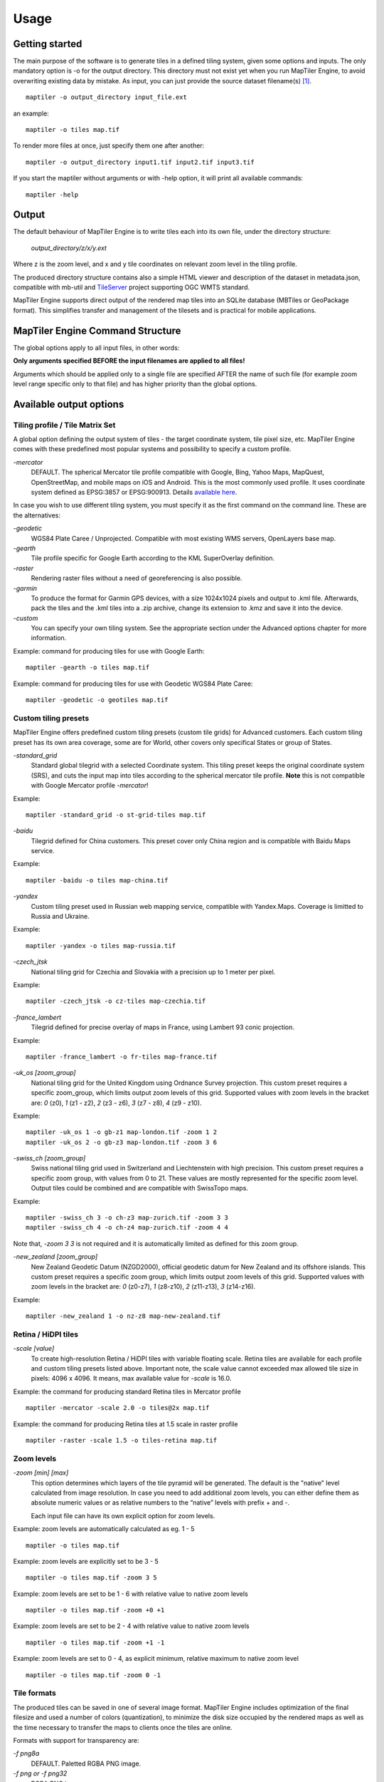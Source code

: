 ======
Usage
======

Getting started
========
The main purpose of the software is to generate tiles in a defined tiling system, given some options and inputs. The only mandatory option is -o for the output directory. This directory must not exist yet when you run MapTiler Engine, to avoid overwriting existing data by mistake. As input, you can just provide the source dataset filename(s) [#]_. ::

  maptiler -o output_directory input_file.ext

an example: ::

  maptiler -o tiles map.tif

To render more files at once, just specify them one after another: ::

  maptiler -o output_directory input1.tif input2.tif input3.tif

If you start the maptiler without arguments or with -help option, it will print all available commands: ::

  maptiler -help


Output
======

The default behaviour of MapTiler Engine is to write tiles each into its own file, under the directory structure:

 `output_directory/z/x/y.ext`

Where z is the zoom level, and x and y tile coordinates on relevant zoom level in the tiling profile.

The produced directory structure contains also a simple HTML viewer and description of the dataset in metadata.json, compatible with mb-util and TileServer_ project supporting OGC WMTS standard.

.. _TileServer: https://github.com/klokantech/tileserver-php/

MapTiler Engine supports direct output of the rendered map tiles into an SQLite database (MBTiles or GeoPackage format). This simplifies transfer and management of the tilesets and is practical for mobile applications.


MapTiler Engine Command Structure
=======
.. image:: /images/maptiler_command_structure.jpg

The global options apply to all input files, in other words:

**Only arguments specified BEFORE the input filenames are applied to all files!**

Arguments which should be applied only to a single file are specified AFTER the name of such file (for example zoom level range specific only to that file) and has higher priority than the global options.


Available output options
======


Tiling profile / Tile Matrix Set
-------
A global option defining the output system of tiles - the target coordinate system, tile pixel size, etc. MapTiler Engine comes with these predefined most popular systems and possibility to specify a custom profile.

`-mercator`
 DEFAULT. The spherical Mercator tile profile compatible with Google, Bing, Yahoo Maps, MapQuest, OpenStreetMap, and mobile maps on iOS and Android. This is the most commonly used profile. It uses coordinate system defined as EPSG:3857 or EPSG:900913. Details `available here <https://www.maptiler.com/google-maps-coordinates-tile-bounds-projection/>`_.

In case you wish to use different tiling system, you must specify it as the first command on the command line. These are the alternatives:

`-geodetic`
 WGS84 Plate Caree / Unprojected. Compatible with most existing WMS servers, OpenLayers base map.

`-gearth`
 Tile profile specific for Google Earth according to the KML SuperOverlay definition.

`-raster`
 Rendering raster files without a need of georeferencing is also possible.

`-garmin`
 To produce the format for Garmin GPS devices, with a size 1024x1024 pixels and output to .kml file. Afterwards, pack the tiles and the .kml tiles into a .zip archive, change its extension to .kmz and save it into the device.

`-custom`
 You can specify your own tiling system. See the appropriate section under the Advanced options chapter for more information.


Example: command for producing tiles for use with Google Earth: ::

  maptiler -gearth -o tiles map.tif

Example: command for producing tiles for use with Geodetic WGS84 Plate Caree: ::

  maptiler -geodetic -o geotiles map.tif


Custom tiling presets
------

MapTiler Engine offers predefined custom tiling presets (custom tile grids) for Advanced customers. Each custom tiling preset has its own area coverage, some are for World, other covers only specifical States or group of States.

`-standard_grid`
 Standard global tilegrid with a selected Coordinate system. This tiling preset keeps the original coordinate system (SRS), and cuts the input map into tiles according to the spherical mercator tile profile. **Note** this is not compatible with Google Mercator profile `-mercator`!

Example::

  maptiler -standard_grid -o st-grid-tiles map.tif

`-baidu`
 Tilegrid defined for China customers. This preset cover only China region and is compatible with Baidu Maps service.

Example::

  maptiler -baidu -o tiles map-china.tif

`-yandex`
 Custom tiling preset used in Russian web mapping service, compatible with Yandex.Maps. Coverage is limitted to Russia and Ukraine.

Example::

  maptiler -yandex -o tiles map-russia.tif

`-czech_jtsk`
 National tiling grid for Czechia and Slovakia with a precision up to 1 meter per pixel.

Example::

  maptiler -czech_jtsk -o cz-tiles map-czechia.tif

`-france_lambert`
 Tilegrid defined for precise overlay of maps in France, using Lambert 93 conic projection.

Example::

  maptiler -france_lambert -o fr-tiles map-france.tif

`-uk_os [zoom_group]`
 National tiling grid for the United Kingdom using Ordnance Survey projection. This custom preset requires a specific zoom_group, which limits output zoom levels of this grid. Supported values with zoom levels in the bracket are: `0` (z0), `1` (z1 - z2), `2` (z3 - z6), `3` (z7 - z8), `4` (z9 - z10).

Example::

  maptiler -uk_os 1 -o gb-z1 map-london.tif -zoom 1 2
  maptiler -uk_os 2 -o gb-z3 map-london.tif -zoom 3 6

`-swiss_ch [zoom_group]`
 Swiss national tiling grid used in Switzerland and Liechtenstein with high precision. This custom preset requires a specific zoom group, with values from 0 to 21. These values are mostly represented for the specific zoom level. Output tiles could be combined and are compatible with SwissTopo maps.

Example::

  maptiler -swiss_ch 3 -o ch-z3 map-zurich.tif -zoom 3 3
  maptiler -swiss_ch 4 -o ch-z4 map-zurich.tif -zoom 4 4

Note that, `-zoom 3 3` is not required and it is automatically limited as defined for this zoom group.

`-new_zealand [zoom_group]`
 New Zealand Geodetic Datum (NZGD2000), official geodetic datum for New Zealand and its offshore islands. This custom preset requires a specific zoom group, which limits output zoom levels of this grid. Supported values with zoom levels in the bracket are: `0` (z0-z7), `1` (z8-z10), `2` (z11-z13), `3` (z14-z16).

Example::

  maptiler -new_zealand 1 -o nz-z8 map-new-zealand.tif


Retina / HiDPI tiles
------

`-scale [value]`
 To create high-resolution Retina / HiDPI tiles with variable floating scale. Retina tiles are available for each profile and custom tiling presets listed above. Important note, the scale value cannot exceeded max allowed tile size in pixels: 4096 x 4096. It means, max available value for `-scale` is 16.0.

Example: the command for producing standard Retina tiles in Mercator profile ::

  maptiler -mercator -scale 2.0 -o tiles@2x map.tif

Example: the command for producing Retina tiles at 1.5 scale in raster profile ::

  maptiler -raster -scale 1.5 -o tiles-retina map.tif


Zoom levels
------

`-zoom [min] [max]`
 This option determines which layers of the tile pyramid will be generated. The default is the "native" level calculated from image resolution. In case you need to add additional zoom levels, you can either define them as absolute numeric values or as relative numbers to the “native” levels with prefix + and -.

 Each input file can have its own explicit option for zoom levels.

Example: zoom levels are automatically calculated as eg. 1 - 5 ::

  maptiler -o tiles map.tif

Example: zoom levels are explicitly set to be 3 - 5 ::

  maptiler -o tiles map.tif -zoom 3 5

Example: zoom levels are set to be 1 - 6 with relative value to native zoom levels ::

  maptiler -o tiles map.tif -zoom +0 +1

Example: zoom levels are set to be 2 - 4 with relative value to native zoom levels ::

  maptiler -o tiles map.tif -zoom +1 -1

Example: zoom levels are set to 0 - 4, as explicit minimum, relative maximum to native zoom level ::

  maptiler -o tiles map.tif -zoom 0 -1


Tile formats
--------

The produced tiles can be saved in one of several image format. MapTiler Engine includes optimization of the final filesize and used a number of colors (quantization), to minimize the disk size occupied by the rendered maps as well as the time necessary to transfer the maps to clients once the tiles are online.

Formats with support for transparency are:

`-f png8a`
 DEFAULT. Paletted RGBA PNG image.

`-f png or -f png32`
 RGBA PNG image

`-f webp or -f webp32`
 RGBA WebP image

Non-transparent formats are:

`-f jpg or -f jpeg`
 Progressive JPEG image in the YCbCr color space

`-f png8`
 Paletted RGB PNG image

`-f png24`
 RGB PNG image

`-f webp24`
 RGB WebP image


Tile transparency or a background color
----------

No matter what input datasets you specify, after transforming them into the tiling profile projection, MapTiler Engine will handle them as RGBA images. The transparency can come from the image itself as an alpha channel (with support for partly transparent areas), it can be derived from a selected color (so-called NODATA color), or can be just a result of the transformation with the GDAL warping algorithm - for areas without available input data.

If the tile is completely transparent it is never saved to the disk to save the storage space.

If all of the pixels are fully visible (eg. opaque, maximum alpha is 255), the alpha channel is discarded and the tile is marked as non-transparent / opaque. Otherwise, the tile is marked as partly transparent with alpha.

If partly transparent tiles are saved in a tile format without support for transparency (such as JPEG specified with -f jpg option) then the background color is applied. Default background color is white (255,255,255), but you can specify your own with the option:￼

`-bg [r] [g] [b]`
 The color of the background replacing transparency in the non-transparent tile formats.

For example: ::

  maptiler -f png8 -bg 0 128 0 ...

`-ignore_alpha`
 If your dataset contains four channels, but the fourth channel is not alpha channel, you can use this option to ignore this channel.

For example: ::

  maptiler -f png32 -ignore_alpha input_4bands.tif ...


Tile store format
-----------

`-store dir|mbtiles|geopackage`
 This option enforces the form of storage which is used for saving the rendered tiles. Possible options are the directory (dir), the MBTiles (mbtiles) and the GeoPackage (geopackage). The default is the directory, but in case the -o parameter ends with .mbtiles or .gpkg then rendering into MBTiles or GeoPackage is selected, respectively. This option specifies the store form explicitly.

 Note: for more details on this subject read the section Output in the chapter Usage above.

`-sparse`
 Skip the empty space between separate maps and don't create empty tiles. This option can improve the speed of rendering if there are huge areas between maps. This is the default option for `-store dir`.

`-no_sparse`
 Fills the empty space between separate maps (if there is some) with empty tiles in the background colour. This option can take longer to render and take more disk space, if there are huge areas between maps, as these have to be created. This is a default option for `-store mbtiles` and `-store geopackage`.

Setting the sparse option in GUI is in `Advanced options dialog <https://www.maptiler.com/how-to/advanced-image-settings/>`_.


Hybrid tile format
----------

MapTiler Engine allows rendering into a hybrid tile format which allows transparent tiles using transparent format (such as PNG) and tiles without any transparency at all are saved in a different format (such as JPEG). For aerial photos overlays or other datasets, this can mean a significant saving of the storage. Generated files are without extensions. This is done to simplify the generated OpenLayers viewer.

Example of usage: ::

  maptiler -f hybrid <opaque> <transparent> ...
  maptiler -f hybrid jpg png8a ...


Tile quality
---------

There are some options to specify parameters of the conversion into image formats, which can significantly reduce the size of produced tiles by degrading the output.

`-jpg_quality [value]`
 The quality of JPEG compression. A number between 10 and 95. The default is 85.

`-quant_quality [value]`
 The quality of quantization. A number between 1 and 100. The default is 100.

`-quant_speed [value]`
 Higher speed levels disable expensive algorithms and reduce quantization precision. Speed 1 gives marginally better quality at significant CPU cost. Speed 10 has usually 5% lower quality but is 8 times faster than speed 8. The default is 10.

 *If you experience issues with the visual quality of generated tiles with quantization involved try to set -quant_speed to lower values.*

`-webp_quality [value]`
 The quality of WebP compression. A number between 1 and 100. Level 100 means lossless compression. The default is 75.

`-webp_alpha_quality [value]`
 The quality of WebP alpha channel compression. A number between 1 and 100. Level 100 means lossless compression. The default is 100.

Example of the rendering of a seamless map out of file map1.tif and map2.tif into tiles with an internal palette with optimal colors with higher visual : ::

  maptiler -o tiles -f png8a -quant_quality 90 -quant_speed 4 map1.tif map2.tif


Watermark
--------

`-watermark [image_file.png]`
 It is possible to place your own watermark over rendered tiles to protect the online maps. The file should be smaller than a size of tiles. It is placed in a random position and burned into tiles.

A nice watermark file can be easily generated online by calling the Google Chart API:
`http://chart.apis.google.com/chart?chst=d_text_outline&chld=FFFFFF|11|h|000000|b|%C2%A9%20ABC <http://chart.apis.google.com/chart?chst=d_text_outline&chld=FFFFFF|11|h|000000|b|%C2%A9%20ABC>`_

By replacing ABC at the end of this URL a custom text phrase can be specified. We recommend setting the transparency of such watermark file by using a Photoshop or similar tool before applying it with MapTiler Engine.

Example of usage of the watermark: ::

  maptiler -o tiles -watermark watermark_image.png map.tif


The input files and related options
=========


Supported input file formats
--------

MapTiler Engine is able to open and process a large number of raster geodata formats, including: GeoTIFF, Erdas Imagine, ECW, MrSID, JPEG2000, SDTS, DTED, NITF, HDF4/5, BSB/KAP, OziExplorer, etc.

The complete list of `supported formats is available online here <https://support.maptiler.com/i279-supported-formats>`_.


Spatial reference system
---------

Practically any modern existing georeferencing coordinate system (SRS - spatial reference system, e.g. geodetic datum + map projection with parameters) is supported, which means the software can process almost any geodata you may have available from all over the world.

In case the input files contain already the definition of a used coordinate system (SRS) then MapTiler Engine is able to load it and directly use this information for the transformation of the maps. In case this information is missing in the supplied file or it is incorrect (the maptiler place the maps on a wrong location, you can still assign the information about the spatial reference system with an option:

`-srs [definition]`
 Dataset projection. Can be WKT, EPSG code in the form of 'epsg:XXXX', PROJ.4 string. Beware of escaping. To search for identifiers or definitions use `spatialreference.org <https://spatialreference.org/>`_ or `EPSG.io <https://epsg.io/>`_.


Example of assigning the United Kingdom spatial reference OSGB to a GeoTIFF file before rendering: ::

  maptiler -o tiles -srs EPSG:27700 map_in_osgb.tif


Transparency from a color
--------

`-nodata [r] [g] [b]`
 This command is typically used to eliminate borders of multiple map sheets that are stitched together. You can set a specific color of the map to be considered fully transparent during rendering.

Example for removing fully black border around a map: ::

  maptiler -o tiles map.tif -nodata 0 0 0


Georeference / calibration
---------

Georeferencing can also be done visually using GUI_ or `online tool`_.

.. _GUI: https://www.maptiler.com/how-to/georeferencing/
.. _online tool: https://www.georeferencer.com/

For proper rendering of the maps the location of supplied input files in the known coordinate system (SRS) must be available. MapTiler Engine is loading the geolocation automatically from the internal headers of the input files (such as GeoTIFF) or from external supportive files (such as ESRI WorldFile) if they are available.

To enforce a custom selected georeference information or loading from external files these options are available:

`-bbox [minx] [miny] [maxx] [maxy]`
 To manually set bounds of a file in the specified spatial reference system.

`-geotransform [posX] [scaleX] [rotX] [posY] [rotY] [scaleY]`
 To assign affine transformation directly. This option can be also used with its short name `-gt`.

`-georeference [path_to_file]`
 An option to load external georeference from World File, Tab File, OziExplorer Map File or .prj file.

`-corners [east1] [north1] [east2] [north2] [east3] [north3]`
 To assign affine transformation with 3 corner points: [0, 0], [width, 0], [width, height]. This option can be used with WGS84 Coordinate System (EPSG:4326) as arguments `lng1 lat1 lng2 lat2 lng3 lat3`, which will set up -srs EPSG:4326 for files without a specified Coordinate system.


The geolocation can be specified using three or more control points - GCP (Ground Control Point). Each GCP is defined by the position on the raster (pixel_x and pixel_y), which is associated with a georeferenced location (easting northing [elevation]). The last element (elevation) is mostly zero.

`-gcp [x_pixel] [y_pixel] [easting] [northing] [elevation]`
 To assign a ground control point. At least three control points are required. The last elemet `[elevation]` is optional value.

`-order [value]`
 An option to set the polynomial order for transformation method of assigned GCPs. Supported orders are 0 (auto), 1 (affine) and 2 (polynomial of second order). By default, the automatic order is selected based on a number of GCP points.

`-tps`
 Force the use of Thin Plate Spline transformer based on assigned GCP points. This option cannot be used with `-order`. This option is recommended for more than 10 assigned GCPs.


Example for using TPS transformation with assigned GCPs: ::

  maptiler -o tiles map.tif -srs EPSG:26712 -tps -gcp 0 0 386638.171 3999090.834 -gcp 5400 0 399627.528 3999090.834 -gcp 5400 6800 399627.528 3982553.605


Cutline (Crop)
--------
There are two command line options for cutline: `-cutline` and `-cutline_proj`. They specify the cutline (a clipping path) for an input image in pixels or in projected coordinates. They both expect a file name. The file can be either CSV or an OGR dataset (such as ESRI ShapeFile .shp).

From an OGR file, MapTiler Engine will load all polygons and multi-polygons from all features of the first layer.

The CSV format with pixel coordinates of nodes of a triangle, more lines will create polygon: ::

  X1,Y1
  X2,Y2
  X3,Y3

`-cutline [path]`
 A pixel-based cutline is specific for each input file - so the parameter should be used after a filename (see section MapTiler Engine Command Structure).


Example of use of such a pixel-based cutline: ::

  maptiler -o outputdir input.tif -cutline polygon.csv

`-cutline_proj [path]`
 A cutline with geocoordinates can be used for multiple files if it is specified before the first input file.

Another example of cutline with geocoordinates stored in a .shp file (may require accompanying .prj file with a coordinate system): ::

  maptiler -o outputdir input.tif -cutline_proj shape.shp

`-cutline IGNORE`
 Ignore embedded cutline of the file.

Example: ::

  maptiler -o outputdir input_with_cutline.tif -cutline IGNORE


Color correction
-------
MapTiler Engine allows you to specify several parameters in order to improve the colors of the output map. The MapTiler Desktop Pro (GUI) is able to estimate these values interactively, but you can also use the following options to specify them manually.

`-color_gamma [r] [g] [b]`
 Specify gamma correction of the individual channels, higher values result in brighter pixels (1 = unchanged).

`-color_contrast [contrast] [bias]`
 Higher values of "contrast" result in bigger different between dark and light areas (0 = unchanged).
Use "bias" if you want to keep more details in the dark/light areas (0.5 = equal, <0.5 = details in light areas, >0.5 = details in dark areas)

`-color_saturation [saturation]`
 Modify saturation of the map (1 = unchanged, 0 = grayscale, >1 = colorful)


Multiple files into multiple MBTiles or Folders
-------

MapTiler Engine is designed to produce a single merged layer from multiple input files. If you need to process multiple files and for each produce separate tileset then a batch processing is recommended.

Example:

This command processes every .tif file in a local directory and creates .mbtiles from each in the output directory. If .mbtiles is removed from the command, it produces separate directories instead. The command differs on operating systems:

Windows ::

  for %f in (*.tif) do ( echo %f && maptiler -o output/%f.mbtiles %f )

When used in a batch file the %f must be %%f.

Linux / macOS ::

  for %f in *tif; do echo $f; maptiler -o output/`basename $f .tif`.mbtiles $f; done;


Advanced options
========


Options in the optfile
-------

In case you have a large number of arguments to pass to MapTiler Engine, such as many input files (total amount is unlimited for MapTiler Engine or MapTiler Desktop Pro), you can prepare a text file with all the arguments and call it with `--optfile myarguments.mtp`. List of files can be easily created with ls or dir commands.

`--optfile [myarguments.mtp]`
 Any arguments normally passed on the command line could be part of the `--optfile` text file. MapTiler Engine can combine arguments on the command line with arguments in the text file, such as: ::

  maptiler -o output_directory --optfile myarguments.mtp

The `.mtp` extension is acronym for **MapTiler Project**, which can be used in MapTiler Desktop Pro GUI, `see our tutorial page <https://www.maptiler.com/how-to/save-and-load-project/>`_.


Temporary directory location
-------
During rendering, MapTiler Engine also writes a substantial amount of data to a temporary directory. Not as much as will be in the output directory, but still. Please make sure there is enough space in the filesystem for it.

By default, the temporary directory will be created in the system default temporary location (`/tmp/` on Unix-like systems, or path from the environment variable%TEMP% on Windows-like systems). You can override this with the option:

`-work_dir [directory]`
 The location where to store temporary data during rendering. By default the system temporary directory.

Example: ::

  maptiler -work_dir /tmp -o /mnt/data/tiles /mnt/maps/*.tif


Resampling methods
-------
The visual quality of the output tiles is also defined by the resampling method. Selected method is used for interpolation of the values of individual pixels and it affects the sharpness vs smoothness of the produced maps.

`-resampling near`
 Nearest neighbor resampling. Rarely makes sense for production data. Can be used for quick testing, since it is much faster than the others.

`-resampling bilinear`
 DEFAULT. Bilinear resampling (2x2 pixel kernel).

`-resampling cubic`
 Cubic convolution approximation (4x4 pixel kernel).

`-resampling cubic_spline`
 Cubic B-Spline Approximation (4x4 pixel kernel).

`-resampling average`
 Average resampling, computes the average of all non-NODATA contributing pixels. (GDAL >= 1.10.0)

`-resampling mode`
 Mode resampling, selects the value which appears most often of all the sampled points. (GDAL >= 1.10.0)

Resampling overviews produced by MapTiler Engine are using the average method, by default. Another possible method is Nearest neighbor.

`-overviews_resampling near`
 Nearest neighbor overviews resampling. Mostly used for elevation maps or similar.

`-overviews_resampling average`
 Average overviews resampling, computes the averate of all non-NODATA contributing pixels.


Defining a custom tiling profile for a specified coordinate system
--------
MapTiler Engine allows defining a custom system of tiles which should be rendered. Such tiling scheme, or in the terminology of OGC WMTS service the TileMatrixSet is for the MapTiler Engine defined with parameters which must follow the tile profile option: -custom.

`-tiling_srs [definition]`
 The spatial reference system, e.g. the coordinate system in which the tiles are created. Follows the definitions known from -srs.

`-tiling_bbox [minx] [miny] [maxx] [maxy]`
 The area which should be split into tiles defined in the tiling_srs coordinates.

`-tiling_resolution [zoomlevel] [resolution]`
 Resolution in units of the tiling spatial reference system per pixel on the given zoom level. MapTiler Engine will automatically compute values for all other zoom levels, each having half the resolution of the previous one.

`-tiling_resolution from_output`
 Resolution is calculated so as to fit whole input mapset into one tile on zoom level 0 with respect to bbox, srs, and tile size.

`-tiling_resolution from_input`
 The default behavior if the resolution is not specified. Resolution is calculated so as to not supersample the largest input map with respect to bbox, srs and tile size.

`-tile_size [width] [height]`
 The pixel dimensions of one tile.

`-tiling_centered`
 Tile (0, 0) is in the center of the world.


Tiling scheme - naming of tiles
----------
MapTiler Engine uses Google XYZ naming of tiles, by default. It supports also the OSGEO TMS naming (with flipped Y axis), QuadKey naming (known by Microsoft Bing Maps), and ZYX naming (known by Microsoft Bing Maps). These tiling schemes are supported only for tile store in the directory (`-store dir`).

`-xyz` or `-zxy`
 Google XYZ (top-left origin) naming of tiles. Folder path as `output_directory/{z}/{x}/{y}.{ext}`.

`-tms`
 OSGEO TMS (bottom-left origin), flipped Y axis as oppose to Google XYZ. This tiling scheme is defined as a standard for MBTiles.

`-quadkey`
 Microsoft Bing QuadKey (top-left origin). MapTiler Engine generates files named as quadkey separated into directories named as zoom level (`output_directory/{z}/{quadkey}.{ext}`). Details at `this microsoft website <https://msdn.microsoft.com/en-us/library/bb259689.aspx>`_.

`-zyx`
 Microsoft Bing ZYX (top-left origin) naming of tiles. Folder path as `output_directory/{z}/{y}/{x}.{ext}`.


Interrupt and resume long-time rendering
----------

The long-time rendering job can be interrupted by the end-user or a system failure (power-failure, no free space on the disk). MapTiler Engine supports only simple resume mode - render process can be continued on the same computer with the same options.

`-keep_unfinished`
 To prevent deleting the existing output tiles and temporary files created by the application.

`-resume`
 To continue in the unfinished or interrupted rendering process. Requires the same arguments on the same computer. It skips encoding of the existing tiles. This option can be used also for the startup of the rendering process, it will automatically keep unfinished tiles.


Advanced warping arguments
----------
The advanced warping algorithms parameters can be specified with the option:

`-wo “NAME=VALUE”`
 The warp options. See the `papszWarpOptions field at GDAL <https://gdal.org/api/gdalwarp_cpp.html#_CPPv415GDALWarpOptions>`_.

Example: ::

  maptiler -o tiles -wo "SAMPLE_GRID=YES" t.tif -wo "SOURCE_EXTRA=16"


Watch progress in a frontend
--------

MapTiler Engine can produce progress easily parsed in a frontend application. Simply use the first argument `-progress` and application output the progress on the standard output in the TSV (tabulator separated values) format: Stage TAB Percentage TAB Iteration TAB Total

Example: ::

  maptiler -progress -o tiles map1.tif map2.tif map3.tif

  Opening    16 %    1    6
  Opening    33 %    2    6
  Opening    50 %    3    6
  Opening    66 %    4    6
  Opening    83 %    5    6
  Opening   100 %    6    6
  Warping     0 %    0    4
  Warping    25 %    1    4
  Warping    50 %    2    4
  Warping    75 %    3    4
  Warping   100 %    4    4
  Rendering   0 %    0    512
  ...
  Rendering   100 %    512    512


Usage on a computer cluster
--------

MapTiler Engine can run on an MPI cluster if a cluster-specific binary has been requested. If you have the MPI version, a shell wrapper to run it on a cluster is delivered as well.

A version of MapTiler Engine utilizing Map Reduce approach and Hadoop is under development, this will replace the older MPI.

More details are available on `MapTiler Cluster page`_.

.. _MapTiler Cluster page: https://www.maptiler.com/cluster/


Merge MBTiles utility
--------

This feature is available in MapTiler Desktop PRO and MapTiler Engine editions with an activated license only, not in MapTiler Desktop PRO Demo. Merging MBTiles in GUI is described in `this tutorial article <https://www.maptiler.com/how-to/merge-mbtiles/>`_.

The utility allows to update a previously rendered dataset and replace a small existing area with a different newly rendered raster data. The typical use-case is fixing of a small geographic area in a large seamed dataset previously rendered by MapTiler Engine from many input files.

The utility also extend the bounding box of the tiles - it is usable for merging two just partly overlapping maps into one bigger map covering larger extent.

Usage: ::

  merge_mbtiles [OPTION] BASE.mbtiles DETAIL.mbtiles [DETAIL_2.mbtiles]...

Typical usage:

1) render a large dataset with MapTiler Engine - from several input files and produce large MBTiles (with JPEG or PNG tiles internally): `large.mbtiles`

2) if you want to update one of the previously rendered input files in the existing dataset render just this file into MBTiles - with the PNG32 format and zoom-levels on which you want it to appear in the large dataset. Save the new small MBTiles with just one file to `patch.mbtiles`

Example: ::

 merge_mbtiles large.mbtiles patch.mbtiles

Existing tiles available in both `large.mbtiles` and the `patch.mbtiles` are going to be merged. On same zoom levels, patch.mbtiles will replace the original large.mbtiles - so the `large.mbtiles` will be updated in-place.

Further options:

`-P [n]`
 Set limit on the defined number of cores.

`-no_sparse`
 Fills the empty space between separate maps (if there is some) with empty tiles in a background color. This option can take longer to render, if there are huge areas between maps, as these have to be created. In case the maps overlap each other, there is no extra action involved. Default behavior without this option does not fill the empty space between separate maps.

`-reencode`
 This option is useful when the 2 merged maps have a different format (e.g. jpeg and png). By default, the result is a hybrid format (combination of both of them). If reencode option is used, the chosen file is encoded to the actual format (which can slow down the process).


Bug report
=======

`-report`
 The argument `-report` generates the text report, which should be sent via the web form.

Attaching this file if you are reporting a bug is very important becuase this information helps us to identify the problem and quickly come up with a solution

Sending a bug report from MapTiler Desktop GUI application is `described here <https://www.maptiler.com/how-to/submit-report/>`_.


Vector inputs
========

MapTiler Engine v10.0 and higher version supports rendering of Vector inputs into MVT_ (Mapbox Vector tile) format. Vector rendering support requires an underlying GDAL library version 2.3.0 or higher,
which is limited on the native Linux distribution. Using a `docker image`_ with MapTiler Engine
is recommended way for vector rendering on Linux OS. `MapTiler Desktop`_ offers GUI for Vector layers with a `practical sample`_ how-to article.

.. _MVT: https://github.com/mapbox/vector-tile-spec
.. _docker image: https://www.maptiler.com/engine/#docker
.. _MapTiler Desktop: https://www.maptiler.com/desktop/
.. _practical sample: https://www.maptiler.com/how-to/


Vector input consist of one or more layers, which are rendered into the specific target layer
in MVT format. Each feature of the source layer contains *key=value* attributes, that could be
processed or renamed into the final attributes of the target layer.
The following arguments are supported for the Vector input: *-srs*, *-zoom*, and *-bbox*, as they are described above. Other arguments are not respected for Vector rendering yet.

`-layer [src_name]`
  Select the **source layer** for the further processing of the vector input by the name.
  This argument is required for the arguments below.

`-target [name]`
  Select (or create a new) **target layer** in the final tiles of MVT format.
  This is the name of the layer, which could be styled.
  This argument may be repeated more times to process features into a separate target layer
  with a different list of fields.

`-field [output_name] [src_name]`
  Set the attribute field with the name **src_name** from the **source_layer** to be presented
  in the final **target layer** as a attribute key **output_name**.
  The attribute value for each features from **source layer** is copied.
  This argument may be repeated more times to copy more attributes.


Let assume, we have one Vector input with two **source layers**: *lines* and *polygons*.
The source layer *lines* consists of the streets with these
attributes keys *Name*, *Identifier* and *Main*.
The source layer *polygons* contains geometry of some buildings with
attributes keys *Ident*, *Num* and *Name*.
We do want to create two **target layers** with renamed attributes.

Example ::

  maptiler -o mymap.mbtiles \
  input.shp \
  -layer lines \
    -target streets \
    -field id Identifier \
    -field name Name \
    -field is_main Main \
  -layer polygons \
    -target buildings \
    -field id Ident \
    -field name Name \
    -field number Num

The example above creates two new output layers:
**streets** with attributes keys *id*, *name*, and *is_main*;
and **buildings** layer with attributes keys *id*, *name*, and *number*.


.. [#] Depending on your operating system you may need to call the command differently than just maptiler, typically on Linux and Mac in the actual directory as ./maptiler and on Windows as maptiler.exe.
